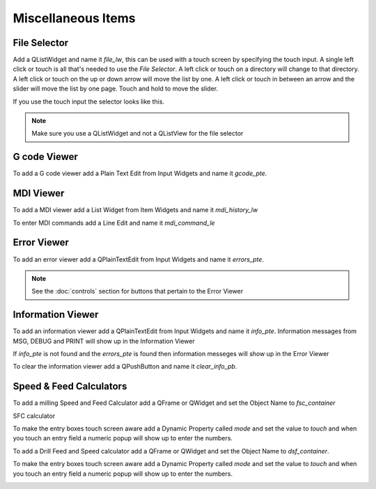 Miscellaneous Items
===================

File Selector
-------------

Add a QListWidget and name it `file_lw`, this can be used with a touch screen by
specifying the touch input. A single left click or touch is all that's needed to
use the `File Selector`. A left click or touch on a directory will change to
that directory. A left click or touch on the up or down arrow will move the list
by one. A left click or touch in between an arrow and the slider will move the
list by one page. Touch and hold to move the slider.

If you use the touch input the selector looks like this.

.. image:: /images/file-selector-01.png
   :align: center

.. note:: Make sure you use a QListWidget and not a QListView for the file selector 

G code Viewer
-------------

To add a G code viewer add a Plain Text Edit from Input Widgets and name it
`gcode_pte`.

.. image:: /images/gcode-viewer-01.png
   :align: center

MDI Viewer
----------

To add a MDI viewer add a List Widget from Item Widgets and name it
`mdi_history_lw`

.. image:: /images/mdi-viewer-01.png
   :align: center

To enter MDI commands add a Line Edit and name it `mdi_command_le`

Error Viewer
------------

To add an error viewer add a QPlainTextEdit from Input Widgets and name it
`errors_pte`.

.. image:: /images/error-viewer-01.png
   :align: center

.. note:: See the :doc:`controls` section for buttons that pertain to the Error
   Viewer

Information Viewer
------------------
To add an information viewer add a QPlainTextEdit from Input Widgets and name it
`info_pte`. Information messages from MSG, DEBUG and PRINT will show up in the
Information Viewer

If `info_pte` is not found and the `errors_pte` is found then information
messeges will show up in the Error Viewer

To clear the information viewer add a QPushButton and name it `clear_info_pb`.

Speed & Feed Calculators
------------------------

To add a milling Speed and Feed Calculator add a QFrame or QWidget and set the
Object Name to `fsc_container`

SFC calculator

.. image:: /images/fsc-02.png
   :align: center

To make the entry boxes touch screen aware add a Dynamic Property called `mode`
and set the value to `touch` and when you touch an entry field a numeric popup
will show up to enter the numbers.

.. image:: /images/fsc-01.png
   :align: center


To add a Drill Feed and Speed calculator add a QFrame or QWidget and set the
Object Name to `dsf_container`.

To make the entry boxes touch screen aware add a Dynamic Property called `mode`
and set the value to `touch` and when you touch an entry field a numeric popup
will show up to enter the numbers.

.. image:: /images/dsc-01.png
   :align: center



